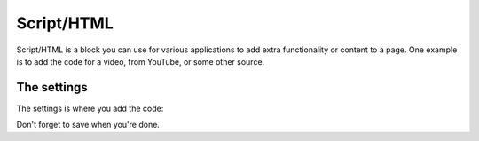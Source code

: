 Script/HTML
===========================

Script/HTML is a block you can use for various applications to add extra functionality or content to a page. One example is to add the code for a video, from YouTube, or some other source.

The settings
*************
The settings is where you add the code:

.. image:: script-html-settings.png

Don't forget to save when you're done.
